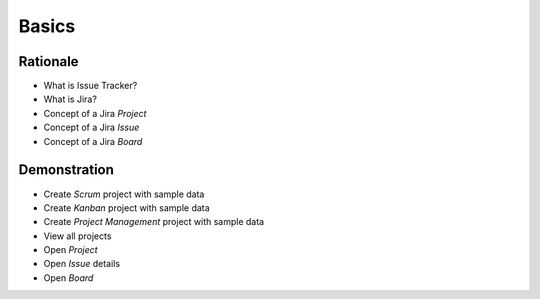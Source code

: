 Basics
======


Rationale
---------
- What is Issue Tracker?
- What is Jira?
- Concept of a Jira `Project`
- Concept of a Jira `Issue`
- Concept of a Jira `Board`

.. figure:: ../_img/agility-bigpicture-advanced.png


Demonstration
-------------
* Create `Scrum` project with sample data
* Create `Kanban` project with sample data
* Create `Project Management` project with sample data
* View all projects
* Open `Project`
* Open `Issue` details
* Open `Board`

